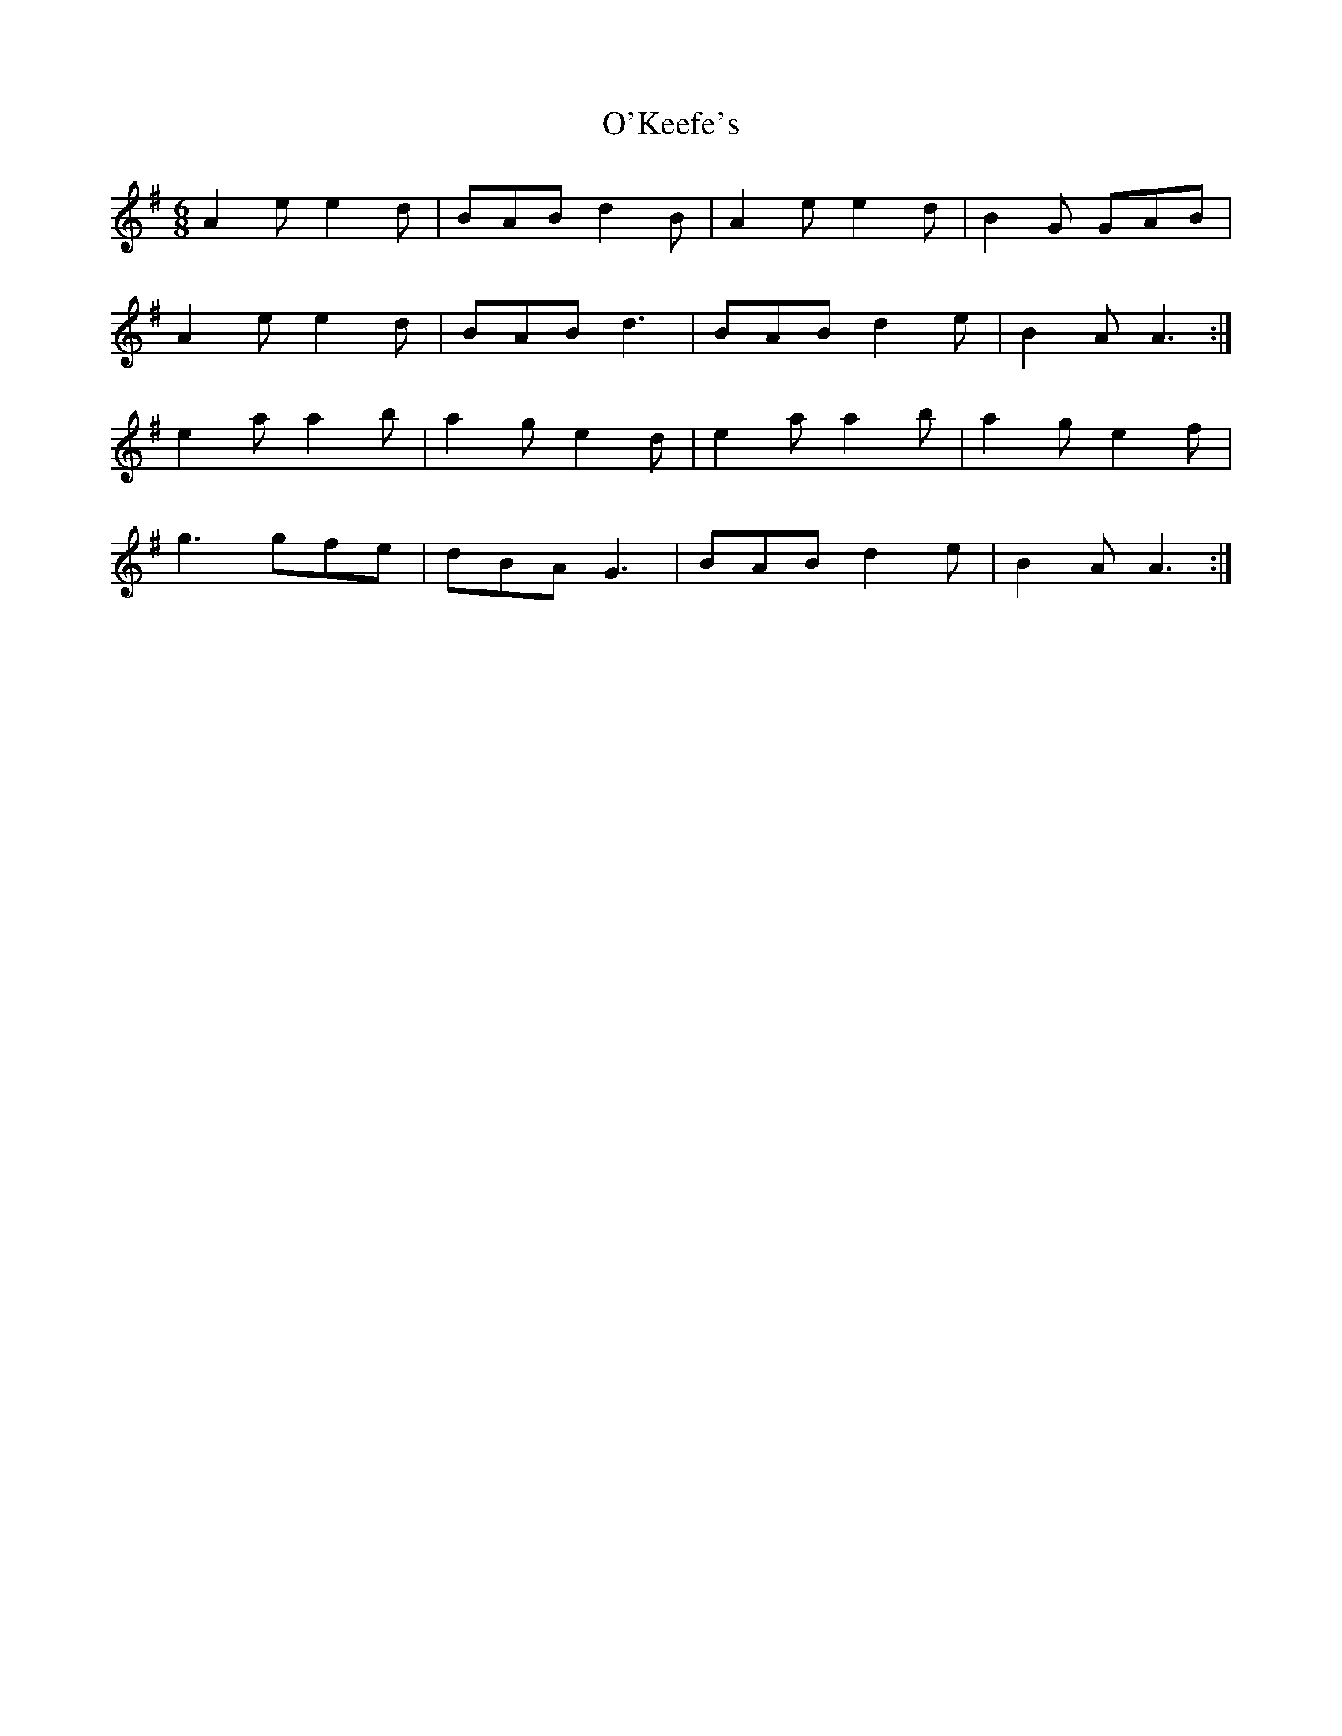 X:22
T:O'Keefe's
Z: id:dc-slide-23
M:6/8
L:1/8
K:A Dorian
A2e e2d|BAB d2B|A2e e2d|B2G GAB|!
A2e e2d|BAB d3|BAB d2e|B2A A3:|!
e2a a2b|a2g e2d|e2a a2b|a2g e2f|!
g3 gfe|dBA G3|BAB d2e|B2A A3:|!
